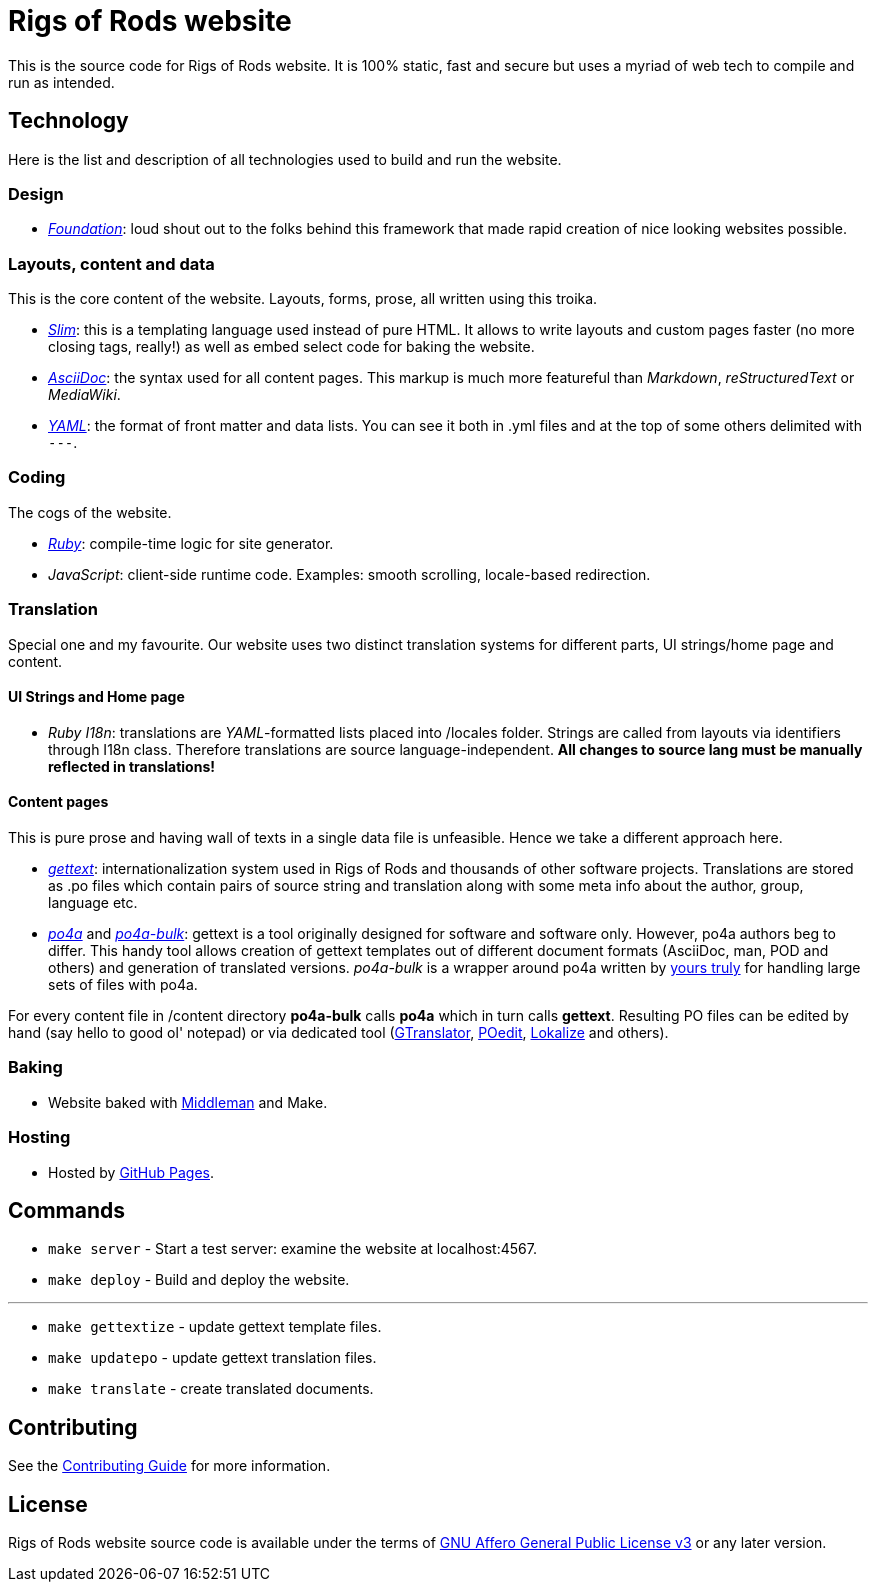 = Rigs of Rods website

This is the source code for Rigs of Rods website. It is 100% static, fast and secure but uses a myriad of web tech to compile and run as intended.

== Technology
Here is the list and description of all technologies used to build and run the website.

=== Design
* _http://foundation.zurb.com/[Foundation]_: loud shout out to the folks behind this framework that made rapid creation of nice looking websites possible.

=== Layouts, content and data
This is the core content of the website. Layouts, forms, prose, all written using this troika.

* _http://slim-lang.org[Slim]_: this is a templating language used instead of pure HTML. It allows to write layouts and custom pages faster (no more closing tags, really!) as well as embed select code for baking the website.
* _http://asciidoctor.org[AsciiDoc]_: the syntax used for all content pages. This markup is much more featureful than _Markdown_, _reStructuredText_ or _MediaWiki_.
* _http://yaml.org/[YAML]_: the format of front matter and data lists. You can see it both in .yml files and at the top of some others delimited with `---`.

=== Coding
The cogs of the website.

* _https://ruby-lang.org[Ruby]_: compile-time logic for site generator.
* _JavaScript_: client-side runtime code. Examples: smooth scrolling, locale-based redirection.

=== Translation
Special one and my favourite. Our website uses two distinct translation systems for different parts, UI strings/home page and content.

==== UI Strings and Home page
* _Ruby I18n_: translations are _YAML_-formatted lists placed into /locales folder. Strings are called from layouts via identifiers through I18n class. Therefore translations are source language-independent. *All changes to source lang must be manually reflected in translations!*

==== Content pages
This is pure prose and having wall of texts in a single data file is unfeasible. Hence we take a different approach here.

* _https://www.gnu.org/software/gettext/[gettext]_: internationalization system used in Rigs of Rods and thousands of other software projects. Translations are stored as .po files which contain pairs of source string and translation along with some meta info about the author, group, language etc.
* _https://po4a.alioth.debian.org/[po4a]_ and _https://github.com/skybon/po4a-bulk[po4a-bulk]_: gettext is a tool originally designed for software and software only. However, po4a authors beg to differ. This handy tool allows creation of gettext templates out of different document formats (AsciiDoc, man, POD and others) and generation of translated versions. _po4a-bulk_ is a wrapper around po4a written by https://github.com/skybon[yours truly] for handling large sets of files with po4a.

For every content file in /content directory *po4a-bulk* calls *po4a* which in turn calls *gettext*. Resulting PO files can be edited by hand (say hello to good ol' notepad) or via dedicated tool (http://projects.gnome.org/gtranslator/[GTranslator], https://poedit.net[POedit], https://userbase.kde.org/Lokalize[Lokalize] and others).

=== Baking
* Website baked with https://middlemanapp.com[Middleman] and Make.

=== Hosting
* Hosted by https://pages.github.com[GitHub Pages].

== Commands
* `make server` - Start a test server: examine the website at localhost:4567.
* `make deploy` - Build and deploy the website.

''''
* `make gettextize` - update gettext template files.
* `make updatepo` - update gettext translation files.
* `make translate` - create translated documents.

== Contributing
See the link:CONTRIBUTING.adoc[Contributing Guide] for more information.

== License
Rigs of Rods website source code is available under the terms of link:http://www.gnu.org/licenses/agpl.html[GNU Affero General Public License v3] or any later version.

